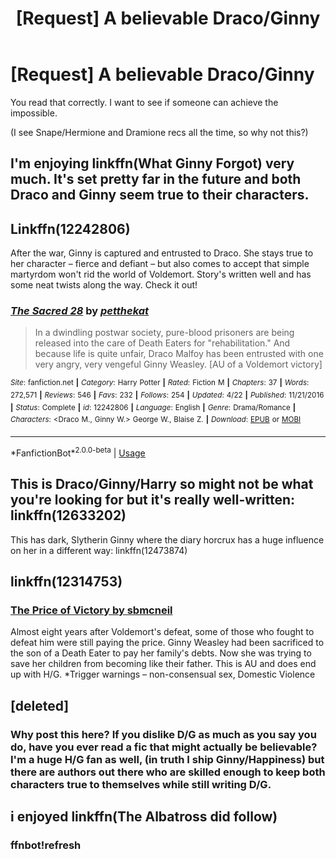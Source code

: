 #+TITLE: [Request] A believable Draco/Ginny

* [Request] A believable Draco/Ginny
:PROPERTIES:
:Author: abnormalopinion
:Score: 10
:DateUnix: 1531887694.0
:DateShort: 2018-Jul-18
:FlairText: Request
:END:
You read that correctly. I want to see if someone can achieve the impossible.

(I see Snape/Hermione and Dramione recs all the time, so why not this?)


** I'm enjoying linkffn(What Ginny Forgot) very much. It's set pretty far in the future and both Draco and Ginny seem true to their characters.
:PROPERTIES:
:Author: susire
:Score: 2
:DateUnix: 1531906987.0
:DateShort: 2018-Jul-18
:END:


** Linkffn(12242806)

After the war, Ginny is captured and entrusted to Draco. She stays true to her character -- fierce and defiant -- but also comes to accept that simple martyrdom won't rid the world of Voldemort. Story's written well and has some neat twists along the way. Check it out!
:PROPERTIES:
:Author: Boris_The_Unbeliever
:Score: 2
:DateUnix: 1531889540.0
:DateShort: 2018-Jul-18
:END:

*** [[https://www.fanfiction.net/s/12242806/1/][*/The Sacred 28/*]] by [[https://www.fanfiction.net/u/435213/petthekat][/petthekat/]]

#+begin_quote
  In a dwindling postwar society, pure-blood prisoners are being released into the care of Death Eaters for "rehabilitation." And because life is quite unfair, Draco Malfoy has been entrusted with one very angry, very vengeful Ginny Weasley. [AU of a Voldemort victory]
#+end_quote

^{/Site/:} ^{fanfiction.net} ^{*|*} ^{/Category/:} ^{Harry} ^{Potter} ^{*|*} ^{/Rated/:} ^{Fiction} ^{M} ^{*|*} ^{/Chapters/:} ^{37} ^{*|*} ^{/Words/:} ^{272,571} ^{*|*} ^{/Reviews/:} ^{546} ^{*|*} ^{/Favs/:} ^{232} ^{*|*} ^{/Follows/:} ^{254} ^{*|*} ^{/Updated/:} ^{4/22} ^{*|*} ^{/Published/:} ^{11/21/2016} ^{*|*} ^{/Status/:} ^{Complete} ^{*|*} ^{/id/:} ^{12242806} ^{*|*} ^{/Language/:} ^{English} ^{*|*} ^{/Genre/:} ^{Drama/Romance} ^{*|*} ^{/Characters/:} ^{<Draco} ^{M.,} ^{Ginny} ^{W.>} ^{George} ^{W.,} ^{Blaise} ^{Z.} ^{*|*} ^{/Download/:} ^{[[http://www.ff2ebook.com/old/ffn-bot/index.php?id=12242806&source=ff&filetype=epub][EPUB]]} ^{or} ^{[[http://www.ff2ebook.com/old/ffn-bot/index.php?id=12242806&source=ff&filetype=mobi][MOBI]]}

--------------

*FanfictionBot*^{2.0.0-beta} | [[https://github.com/tusing/reddit-ffn-bot/wiki/Usage][Usage]]
:PROPERTIES:
:Author: FanfictionBot
:Score: 2
:DateUnix: 1531889548.0
:DateShort: 2018-Jul-18
:END:


** This is Draco/Ginny/Harry so might not be what you're looking for but it's really well-written: linkffn(12633202)

This has dark, Slytherin Ginny where the diary horcrux has a huge influence on her in a different way: linkffn(12473874)
:PROPERTIES:
:Author: sailingg
:Score: 2
:DateUnix: 1531935316.0
:DateShort: 2018-Jul-18
:END:


** linkffn(12314753)
:PROPERTIES:
:Author: Gellert99
:Score: 1
:DateUnix: 1531910197.0
:DateShort: 2018-Jul-18
:END:

*** [[https://www.fanfiction.net/s/12314753/1/][The Price of Victory by sbmcneil]]

Almost eight years after Voldemort's defeat, some of those who fought to defeat him were still paying the price. Ginny Weasley had been sacrificed to the son of a Death Eater to pay her family's debts. Now she was trying to save her children from becoming like their father. This is AU and does end up with H/G. *Trigger warnings -- non-consensual sex, Domestic Violence
:PROPERTIES:
:Author: Gellert99
:Score: 1
:DateUnix: 1531925428.0
:DateShort: 2018-Jul-18
:END:


** [deleted]
:PROPERTIES:
:Score: 0
:DateUnix: 1531889736.0
:DateShort: 2018-Jul-18
:END:

*** Why post this here? If you dislike D/G as much as you say you do, have you ever read a fic that might actually be believable? I'm a huge H/G fan as well, (in truth I ship Ginny/Happiness) but there are authors out there who are skilled enough to keep both characters true to themselves while still writing D/G.
:PROPERTIES:
:Author: susire
:Score: 7
:DateUnix: 1531907278.0
:DateShort: 2018-Jul-18
:END:


** i enjoyed linkffn(The Albatross did follow)
:PROPERTIES:
:Author: natus92
:Score: 1
:DateUnix: 1531909958.0
:DateShort: 2018-Jul-18
:END:

*** ffnbot!refresh
:PROPERTIES:
:Author: natus92
:Score: 2
:DateUnix: 1531924702.0
:DateShort: 2018-Jul-18
:END:
